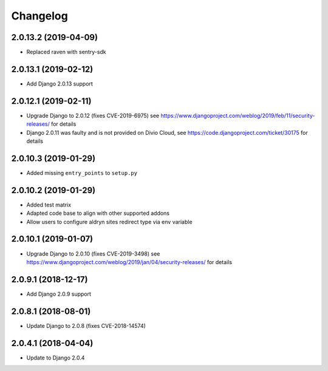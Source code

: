 =========
Changelog
=========


2.0.13.2 (2019-04-09)
======================

* Replaced raven with sentry-sdk


2.0.13.1 (2019-02-12)
=====================

* Add Django 2.0.13 support


2.0.12.1 (2019-02-11)
=====================

* Upgrade Django to 2.0.12 (fixes CVE-2019-6975)
  see https://www.djangoproject.com/weblog/2019/feb/11/security-releases/
  for details
* Django 2.0.11 was faulty and is not provided on Divio Cloud, see
  https://code.djangoproject.com/ticket/30175 for details


2.0.10.3 (2019-01-29)
=====================

* Added missing ``entry_points`` to ``setup.py``


2.0.10.2 (2019-01-29)
=====================

* Added test matrix
* Adapted code base to align with other supported addons
* Allow users to configure aldryn sites redirect type via env variable


2.0.10.1 (2019-01-07)
=====================

* Upgrade Django to 2.0.10 (fixes CVE-2019-3498)
  see https://www.djangoproject.com/weblog/2019/jan/04/security-releases/
  for details


2.0.9.1 (2018-12-17)
====================

* Add Django 2.0.9 support


2.0.8.1 (2018-08-01)
====================

* Update Django to 2.0.8 (fixes CVE-2018-14574)


2.0.4.1 (2018-04-04)
====================

* Update to Django 2.0.4
